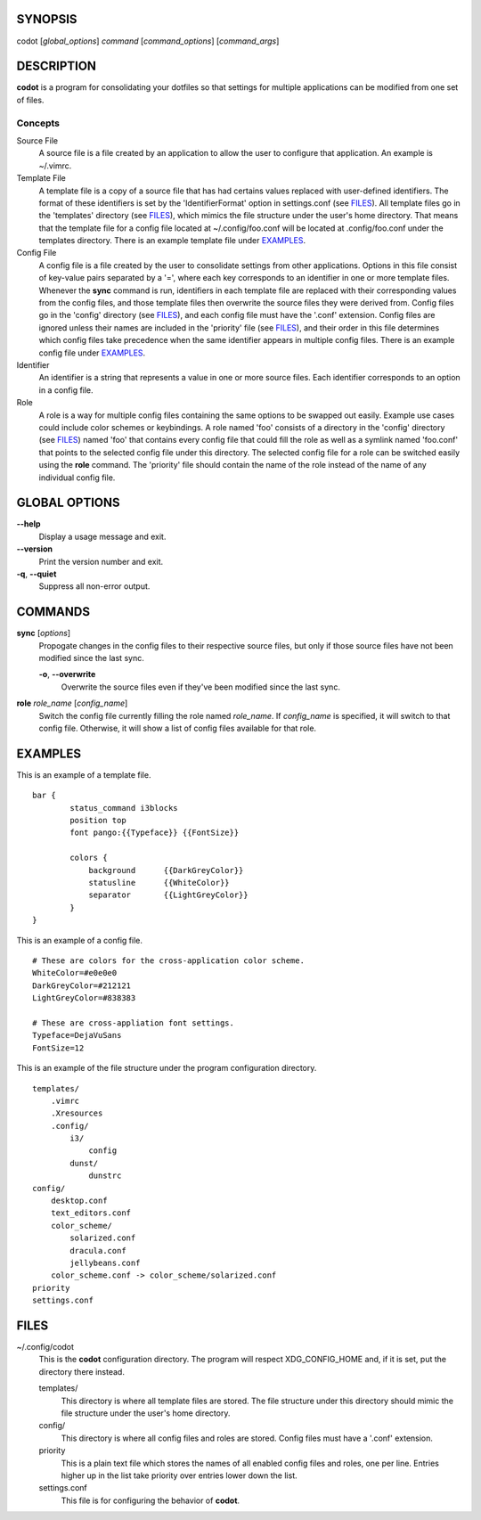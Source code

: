 SYNOPSIS
========
codot [*global_options*] *command* [*command_options*] [*command_args*]

DESCRIPTION
===========
**codot** is a program for consolidating your dotfiles so that settings for
multiple applications can be modified from one set of files.

Concepts
--------
Source File
    A source file is a file created by an application to allow the user to
    configure that application. An example is ~/.vimrc.

Template File
    A template file is a copy of a source file that has had certains values
    replaced with user-defined identifiers. The format of these identifiers is
    set by the 'IdentifierFormat' option in settings.conf (see FILES_). All
    template files go in the 'templates' directory (see FILES_), which mimics
    the file structure under the user's home directory. That means that the
    template file for a config file located at ~/.config/foo.conf will be
    located at .config/foo.conf under the templates directory. There is an
    example template file under EXAMPLES_.

Config File
    A config file is a file created by the user to consolidate settings from
    other applications. Options in this file consist of key-value pairs
    separated by a '=', where each key corresponds to an identifier in one or
    more template files. Whenever the **sync** command is run, identifiers in
    each template file are replaced with their corresponding values from the
    config files, and those template files then overwrite the source files they
    were derived from. Config files go in the 'config' directory (see FILES_),
    and each config file must have the '.conf' extension. Config files are
    ignored unless their names are included in the 'priority' file (see
    FILES_), and their order in this file determines which config files take
    precedence when the same identifier appears in multiple config files. There
    is an example config file under EXAMPLES_.

Identifier
    An identifier is a string that represents a value in one or more source
    files. Each identifier corresponds to an option in a config file.

Role
    A role is a way for multiple config files containing the same options to be
    swapped out easily. Example use cases could include color schemes or
    keybindings. A role named 'foo' consists of a directory in the 'config'
    directory (see FILES_) named 'foo' that contains every config file that
    could fill the role as well as a symlink named 'foo.conf' that points to
    the selected config file under this directory. The selected config file for
    a role can be switched easily using the **role** command. The 'priority'
    file should contain the name of the role instead of the name of any
    individual config file.

GLOBAL OPTIONS
==============
**--help**
    Display a usage message and exit.

**--version**
    Print the version number and exit.

**-q**, **--quiet**
    Suppress all non-error output.

COMMANDS
========
**sync** [*options*]
    Propogate changes in the config files to their respective source files, but
    only if those source files have not been modified since the last sync.

    **-o**, **--overwrite**
        Overwrite the source files even if they've been modified since the last
        sync.

**role** *role_name* [*config_name*]
    Switch the config file currently filling the role named *role_name*. If
    *config_name* is specified, it will switch to that config file. Otherwise,
    it will show a list of config files available for that role.

EXAMPLES
========
This is an example of a template file. ::

    bar {
            status_command i3blocks
            position top
            font pango:{{Typeface}} {{FontSize}}

            colors {
                background	{{DarkGreyColor}}
                statusline	{{WhiteColor}}
                separator	{{LightGreyColor}}
            }
    }

This is an example of a config file. ::

    # These are colors for the cross-application color scheme.
    WhiteColor=#e0e0e0
    DarkGreyColor=#212121
    LightGreyColor=#838383

    # These are cross-appliation font settings.
    Typeface=DejaVuSans
    FontSize=12

This is an example of the file structure under the program configuration
directory. ::

    templates/
        .vimrc
        .Xresources
        .config/
            i3/
                config
            dunst/
                dunstrc
    config/
        desktop.conf
        text_editors.conf
        color_scheme/
            solarized.conf
            dracula.conf
            jellybeans.conf
        color_scheme.conf -> color_scheme/solarized.conf
    priority
    settings.conf

FILES
=====
~/.config/codot
    This is the **codot** configuration directory. The program will respect
    XDG_CONFIG_HOME and, if it is set, put the directory there instead.

    templates/
        This directory is where all template files are stored. The file
        structure under this directory should mimic the file structure under
        the user's home directory.

    config/
        This directory is where all config files and roles are stored. Config
        files must have a '.conf' extension.

    priority
        This is a plain text file which stores the names of all enabled config
        files and roles, one per line. Entries higher up in the list take
        priority over entries lower down the list.

    settings.conf
        This file is for configuring the behavior of **codot**.
